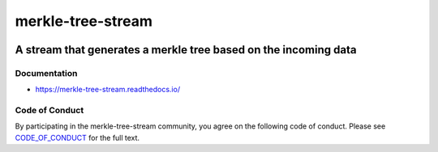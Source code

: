 .. _header:

************************
merkle-tree-stream
************************

.. image:: https://img.shields.io/badge/license-GPL-brightgreen.svg
   :target: LICENSE
   :alt: Repository license

.. image:: https://badge.fury.io/py/merkle-tree-stream.svg
   :target: https://badge.fury.io/py/merkle-tree-stream
   :alt: PyPI package

.. image:: https://readthedocs.org/projects/merkle-tree-stream/badge/?version=latest
   :target: https://merkle-tree-stream.readthedocs.io/en/latest/
   :alt: Documentation status

.. image:: https://img.shields.io/badge/support-maintainers-brightgreen.svg
   :target: https://decentral1.se
   :alt: Support badge

.. _introduction:

A stream that generates a merkle tree based on the incoming data
----------------------------------------------------------------

.. _documentation:

Documentation
*************

* https://merkle-tree-stream.readthedocs.io/

Code of Conduct
***************

By participating in the merkle-tree-stream community, you agree on the
following code of conduct. Please see `CODE_OF_CONDUCT`_ for the full text.

.. _CODE_OF_CONDUCT: ./CODE_OF_CONDUCT
